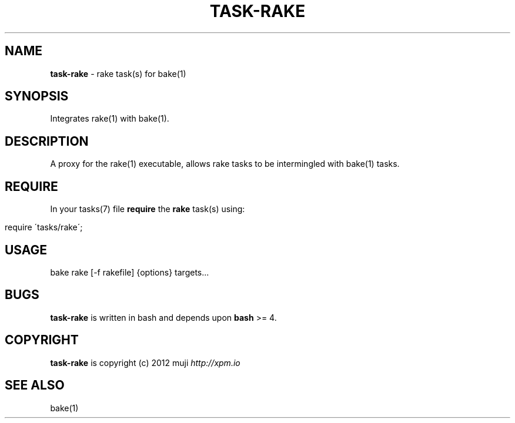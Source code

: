.\" generated with Ronn/v0.7.3
.\" http://github.com/rtomayko/ronn/tree/0.7.3
.
.TH "TASK\-RAKE" "7" "January 2013" "" ""
.
.SH "NAME"
\fBtask\-rake\fR \- rake task(s) for bake(1)
.
.SH "SYNOPSIS"
Integrates rake(1) with bake(1)\.
.
.SH "DESCRIPTION"
A proxy for the rake(1) executable, allows rake tasks to be intermingled with bake(1) tasks\.
.
.SH "REQUIRE"
In your tasks(7) file \fBrequire\fR the \fBrake\fR task(s) using:
.
.IP "" 4
.
.nf

require \'tasks/rake\';
.
.fi
.
.IP "" 0
.
.SH "USAGE"
.
.nf

bake rake [\-f rakefile] {options} targets\.\.\.
.
.fi
.
.SH "BUGS"
\fBtask\-rake\fR is written in bash and depends upon \fBbash\fR >= 4\.
.
.SH "COPYRIGHT"
\fBtask\-rake\fR is copyright (c) 2012 muji \fIhttp://xpm\.io\fR
.
.SH "SEE ALSO"
bake(1)
